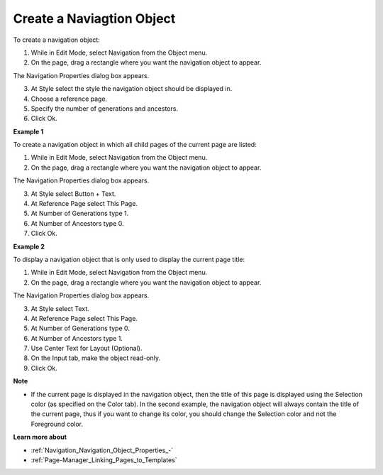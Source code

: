 .. |img_def_Navigation_Object_button_bmp| image:: images/Navigation_Object_button.bmp


.. _Navigation_Navigation_Object_Creating:


Create a Naviagtion Object
==========================

To create a navigation object:

1.	While in Edit Mode, select Navigation |img_def_Navigation_Object_button_bmp| from the Object menu.

2.	On the page, drag a rectangle where you want the navigation object to appear.

The Navigation Properties dialog box appears.

3.	At Style select the style the navigation object should be displayed in.

4.	Choose a reference page.

5.	Specify the number of generations and ancestors.

6.	Click Ok.



**Example 1** 

To create a navigation object in which all child pages of the current page are listed:

1.	While in Edit Mode, select Navigation |img_def_Navigation_Object_button_bmp| from the Object menu.

2.	On the page, drag a rectangle where you want the navigation object to appear.

The Navigation Properties dialog box appears.

3.	At Style select Button + Text.

4.	At Reference Page select This Page.

5.	At Number of Generations type 1.

6.	At Number of Ancestors type 0.

7.	Click Ok.



**Example 2** 

To display a navigation object that is only used to display the current page title:

1.	While in Edit Mode, select Navigation |img_def_Navigation_Object_button_bmp| from the Object menu.

2.	On the page, drag a rectangle where you want the navigation object to appear.

The Navigation Properties dialog box appears.

3.	At Style select Text.

4.	At Reference Page select This Page.

5.	At Number of Generations type 0.

6.	At Number of Ancestors type 1.

7.	Use Center Text for Layout (Optional).

8.	On the Input tab, make the object read-only.

9.	Click Ok.



**Note** 

*	If the current page is displayed in the navigation object, then the title of this page is displayed using the Selection color (as specified on the Color tab). In the second example, the navigation object will always contain the title of the current page, thus if you want to change its color, you should change the Selection color and not the Foreground color.

**Learn more about** 

*	:ref:`Navigation_Navigation_Object_Properties_-`  
*	:ref:`Page-Manager_Linking_Pages_to_Templates`  



